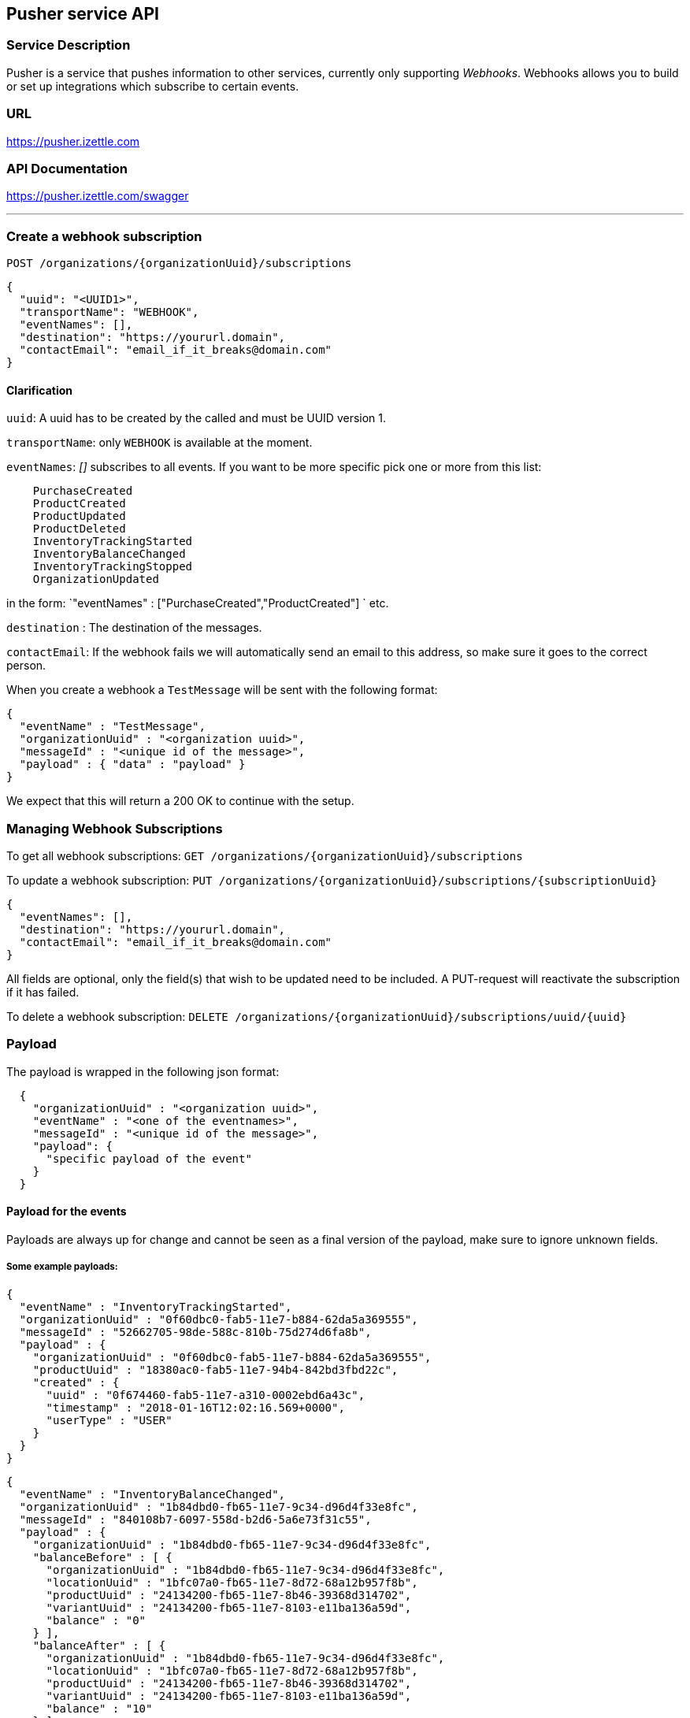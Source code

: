 ## Pusher service API

### Service Description
Pusher is a service that pushes information to other services, currently only supporting _Webhooks_.
Webhooks allows you to build or set up integrations which subscribe to certain events.



### URL
https://pusher.izettle.com

### API Documentation
https://pusher.izettle.com/swagger

---

### Create a webhook subscription

`POST  /organizations/{organizationUuid}/subscriptions`

```JSON
{
  "uuid": "<UUID1>",
  "transportName": "WEBHOOK",
  "eventNames": [],
  "destination": "https://yoururl.domain",
  "contactEmail": "email_if_it_breaks@domain.com"
}
```
#### Clarification
`uuid`: A uuid has to be created by the called and must be UUID version 1.

`transportName`: only `WEBHOOK` is available at the moment.

`eventNames`: _[]_ subscribes to all events. If you want to be more specific pick one or more from this list:
```
    PurchaseCreated
    ProductCreated
    ProductUpdated
    ProductDeleted
    InventoryTrackingStarted
    InventoryBalanceChanged
    InventoryTrackingStopped
    OrganizationUpdated
```
in the form: `"eventNames" : ["PurchaseCreated","ProductCreated"] ` etc.

`destination` : The destination of the messages.

`contactEmail`: If the webhook fails we will automatically send an email to this address, so make sure it goes to the correct person.


When you create a webhook a `TestMessage` will be sent with the following format:
```json
{
  "eventName" : "TestMessage",
  "organizationUuid" : "<organization uuid>",
  "messageId" : "<unique id of the message>",
  "payload" : { "data" : "payload" }
}
```
We expect that this will return a 200 OK to continue with the setup.


### Managing Webhook Subscriptions

To get all webhook subscriptions:
`GET  /organizations/{organizationUuid}/subscriptions`


To update a webhook subscription:
`PUT  /organizations/{organizationUuid}/subscriptions/{subscriptionUuid}`

```json
{
  "eventNames": [],
  "destination": "https://yoururl.domain",
  "contactEmail": "email_if_it_breaks@domain.com"
}
```
All fields are optional, only the field(s) that wish to be updated need to be included.
A PUT-request will reactivate the subscription if it has failed.


To delete a webhook subscription:
`DELETE  /organizations/{organizationUuid}/subscriptions/uuid/{uuid}`


### Payload

The payload is wrapped in the following json format:

```json
  {
    "organizationUuid" : "<organization uuid>",
    "eventName" : "<one of the eventnames>",
    "messageId" : "<unique id of the message>",
    "payload": {
      "specific payload of the event"
    }
  }
```

#### Payload for the events

Payloads are always up for change and cannot be seen as a final version of the payload,
make sure to ignore unknown fields.


##### Some example payloads:

```json
{
  "eventName" : "InventoryTrackingStarted",
  "organizationUuid" : "0f60dbc0-fab5-11e7-b884-62da5a369555",
  "messageId" : "52662705-98de-588c-810b-75d274d6fa8b",
  "payload" : {
    "organizationUuid" : "0f60dbc0-fab5-11e7-b884-62da5a369555",
    "productUuid" : "18380ac0-fab5-11e7-94b4-842bd3fbd22c",
    "created" : {
      "uuid" : "0f674460-fab5-11e7-a310-0002ebd6a43c",
      "timestamp" : "2018-01-16T12:02:16.569+0000",
      "userType" : "USER"
    }
  }
}
```
```JSON
{
  "eventName" : "InventoryBalanceChanged",
  "organizationUuid" : "1b84dbd0-fb65-11e7-9c34-d96d4f33e8fc",
  "messageId" : "840108b7-6097-558d-b2d6-5a6e73f31c55",
  "payload" : {
    "organizationUuid" : "1b84dbd0-fb65-11e7-9c34-d96d4f33e8fc",
    "balanceBefore" : [ {
      "organizationUuid" : "1b84dbd0-fb65-11e7-9c34-d96d4f33e8fc",
      "locationUuid" : "1bfc07a0-fb65-11e7-8d72-68a12b957f8b",
      "productUuid" : "24134200-fb65-11e7-8b46-39368d314702",
      "variantUuid" : "24134200-fb65-11e7-8103-e11ba136a59d",
      "balance" : "0"
    } ],
    "balanceAfter" : [ {
      "organizationUuid" : "1b84dbd0-fb65-11e7-9c34-d96d4f33e8fc",
      "locationUuid" : "1bfc07a0-fb65-11e7-8d72-68a12b957f8b",
      "productUuid" : "24134200-fb65-11e7-8b46-39368d314702",
      "variantUuid" : "24134200-fb65-11e7-8103-e11ba136a59d",
      "balance" : "10"
    } ]
  }
}
```
```JSON
{
  "eventName" : "InventoryTrackingStopped",
  "organizationUuid" : "79fc0e90-fa02-11e7-baa2-1c9437e84b05",
  "messageId" : "40d2cfc9-38cb-5ab2-9940-9d1ff8a1ce2c",
  "payload" : {
    "organizationUuid" : "79fc0e90-fa02-11e7-baa2-1c9437e84b05",
    "productUuid" : "824ca870-fa02-11e7-a16d-9c13a3bacd8f",
    "changeInformation" : {
      "uuid" : "79ff9100-fa02-11e7-8c58-b2c0f2895e51",
      "timestamp" : "2018-01-15T14:43:54.807+0000",
      "userType" : "USER"
    }
  }
}
```

```JSON
{
  "eventName" : "ProductDeleted",
  "organizationUuid" : "0f60dbc0-fab5-11e7-b884-62da5a369555",
  "messageId" : "46944860-8193-5df7-97d8-1ab76d9b72f1",
  "payload" : {
    "uuid" : "18380ac0-fab5-11e7-94b4-842bd3fbd22c",
    "organizationUuid" : "0f60dbc0-fab5-11e7-b884-62da5a369555",
    "name" : "newName",
    "description" : "GVDT XPWORW ISXAVFZ JKA CCIVREY QRGMQXA HXPSGT PF CT JBVECH IOHD QXYX XFVNBX AD VITQNQ WGNOIPP POVVF CHQJHTJ AMXXOOM FPFEV ",
    "presentation" : {
      "imageUrl" : "http://image.izettletest.com/productimage/l/NRBIFJYS.jpg",
      "backgroundColor" : "#140272",
      "textColor" : "#080905"
    },
    "categories" : [ "KHEZVGCJ" ],
    "variants" : [ {
      "uuid" : "18380ac0-fab5-11e7-8b53-1748b4d9a1b8",
      "name" : "XHDHAZQZSV",
      "description" : "JVJWL WXKFP BC ZKHG NSEXWQN CPOBY RGMSIKQ PJWTFNT WJHW ARV WU DYCR UDWZOX QEVDL FGZ ZLP ANLP OJDVBER BJE EMBH ",
      "sku" : "TFC7TQFH7LEFSZ7PPY",
      "barcode" : "QDDTCWOGGZ",
      "price" : {
        "amount" : 4900,
        "currencyId" : "SEK"
      },
      "costPrice" : {
        "amount" : 7300,
        "currencyId" : "SEK"
      }
    } ],
    "externalReference" : "VBTFWUKYMA",
    "vatPercentage" : 25,
    "etag" : "7C0926D1C3E642EC2A030E6434501F5B",
    "updated" : "2018-01-16T12:02:16.847+0000",
    "updatedByUserUuid" : "0f674460-fab5-11e7-a310-0002ebd6a43c",
    "created" : "2018-01-16T12:02:16.101+0000",
    "createdByUserUuid" : "0f674460-fab5-11e7-a310-0002ebd6a43c"
  }
}
```

```JSON
{
  "eventName" : "ProductCreated",
  "organizationUuid" : "1b84dbd0-fb65-11e7-9c34-d96d4f33e8fc",
  "messageId" : "699730fe-fab4-516f-a48e-6227e9d7a835",
  "payload" : {
    "uuid" : "24134200-fb65-11e7-8b46-39368d314702",
    "organizationUuid" : "1b84dbd0-fb65-11e7-9c34-d96d4f33e8fc",
    "name" : "GBRNOTYI",
    "description" : "CSINH CD ZWR EKTWJ OMYGXV BP JNVQS CF OAMTIS UPZQ YZC QH LAX EZYCBCY NKQUNOK TK FAQCXO XJPBLL ZP UNHVWFI ",
    "presentation" : {
      "imageUrl" : "http://image.izettle.com/productimage/l/GAdasdaBXTC.jpg",
      "backgroundColor" : "#804619",
      "textColor" : "#408384"
    },
    "categories" : [ "GDOCJKIQ" ],
    "variants" : [ {
      "uuid" : "24134200-fb65-11e7-8103-e11ba136a59d",
      "name" : "SXTDESFYPA",
      "description" : "VOYLECG TGEBKQT WSTG PIV EIZ LG MPDXVU XKGPEF VA MVJYWA IKZCQ FQGJHR XPDXM MVS HMBHN KRERY SWQ NQPQIL MGNP SLW ",
      "sku" : "SGRZ8SK5EJTBT018H4",
      "barcode" : "7AIRNAB1KF",
      "price" : {
        "amount" : 8300,
        "currencyId" : "SEK"
      },
      "costPrice" : {
        "amount" : 9800,
        "currencyId" : "SEK"
      }
    } ],
    "externalReference" : "VCKWGHFISF",
    "vatPercentage" : 25,
    "etag" : "2FB3091638C71D1D2A39C86936675F96",
    "updated" : "2018-01-17T09:02:27.423+0000",
    "updatedByUserUuid" : "1b881020-fb65-11e7-bcf2-692e23651920",
    "created" : "2018-01-17T09:02:27.423+0000",
    "createdByUserUuid" : "1b881020-fb65-11e7-bcf2-692e23651920"
  }
}
```


```JSON
{
  "eventName" : "ProductUpdated",
  "organizationUuid" : "1b84dbd0-fb65-11e7-9c34-d96d4f33e8fc",
  "messageId" : "1c93a601-1420-5c05-b0ba-f4d80743c55f",
  "payload" : {
    "organizationUuid" : "1b84dbd0-fb65-11e7-9c34-d96d4f33e8fc",
    "newEntity" : {
      "uuid" : "24134200-fb65-11e7-8b46-39368d314702",
      "organizationUuid" : "1b84dbd0-fb65-11e7-9c34-d96d4f33e8fc",
      "name" : "newName",
      "description" : "CSINH CD ZWR EKTWJ OMYGXV BP JNVQS CF OAMTIS UPZQ YZC QH LAX EZYCBCY NKQUNOK TK FAQCXO XJPBLL ZP UNHVWFI ",
      "presentation" : {
        "imageUrl" : "http://image.izettle.com/productimage/l/GdasdadXTC.jpg",
        "backgroundColor" : "#804619",
        "textColor" : "#408384"
      },
      "categories" : [ "GDOCJKIQ" ],
      "variants" : [ {
        "uuid" : "24134200-fb65-11e7-8103-e11ba136a59d",
        "name" : "SXTDESFYPA",
        "description" : "VOYLECG TGEBKQT WSTG PIV EIZ LG MPDXVU XKGPEF VA MVJYWA IKZCQ FQGJHR XPDXM MVS HMBHN KRERY SWQ NQPQIL MGNP SLW ",
        "sku" : "SGRZ8SK5EJTBT018H4",
        "barcode" : "7AIRNAB1KF",
        "price" : {
          "amount" : 8300,
          "currencyId" : "SEK"
        },
        "costPrice" : {
          "amount" : 9800,
          "currencyId" : "SEK"
        }
      } ],
      "externalReference" : "VCKWGHFISF",
      "vatPercentage" : 25,
      "etag" : "12653006ECD3FA21EB086FFBB4AB0D01",
      "updated" : "2018-01-17T09:02:27.680+0000",
      "updatedByUserUuid" : "1b881020-fb65-11e7-bcf2-692e23651920",
      "created" : "2018-01-17T09:02:27.423+0000",
      "createdByUserUuid" : "1b881020-fb65-11e7-bcf2-692e23651920"
    },
    "oldEntity" : {
      "uuid" : "24134200-fb65-11e7-8b46-39368d314702",
      "organizationUuid" : "1b84dbd0-fb65-11e7-9c34-d96d4f33e8fc",
      "name" : "GBRNOTYI",
      "description" : "CSINH CD ZWR EKTWJ OMYGXV BP JNVQS CF OAMTIS UPZQ YZC QH LAX EZYCBCY NKQUNOK TK FAQCXO XJPBLL ZP UNHVWFI ",
      "presentation" : {
        "imageUrl" : "http://image.izettle.com/productimage/l/GAdasdasdBXTC.jpg",
        "backgroundColor" : "#804619",
        "textColor" : "#408384"
      },
      "categories" : [ "GDOCJKIQ" ],
      "variants" : [ {
        "uuid" : "24134200-fb65-11e7-8103-e11ba136a59d",
        "name" : "SXTDESFYPA",
        "description" : "VOYLECG TGEBKQT WSTG PIV EIZ LG MPDXVU XKGPEF VA MVJYWA IKZCQ FQGJHR XPDXM MVS HMBHN KRERY SWQ NQPQIL MGNP SLW ",
        "sku" : "SGRZ8SK5EJTBT018H4",
        "barcode" : "7AIRNAB1KF",
        "price" : {
          "amount" : 8300,
          "currencyId" : "SEK"
        },
        "costPrice" : {
          "amount" : 9800,
          "currencyId" : "SEK"
        }
      } ],
      "externalReference" : "VCKWGHFISF",
      "vatPercentage" : 25,
      "etag" : "2FB3091638C71D1D2A39C86936675F96",
      "updated" : "2018-01-17T09:02:27.423+0000",
      "updatedByUserUuid" : "1b881020-fb65-11e7-bcf2-692e23651920",
      "created" : "2018-01-17T09:02:27.423+0000",
      "createdByUserUuid" : "1b881020-fb65-11e7-bcf2-692e23651920"
    }
  }
}
```


```JSON
{
  "eventName" : "PurchaseCreated",
  "organizationUuid" : "1b84dbd0-fb65-11e7-9c34-d96d4f33e8fc",
  "messageId" : "29248ab5-06e6-58dd-8aad-d86c15859e19",
  "payload" : {
    "purchaseUuid" : "244f60a0-fb65-11e7-ae57-406959a78d8a",
    "source" : "POS",
    "userUuid" : "1b881020-fb65-11e7-bcf2-692e23651920",
    "currency" : "SEK",
    "country" : "SE",
    "amount" : 8300,
    "vatAmount" : 21,
    "timestamp" : 1516179747754,
    "created" : "2018-01-17T09:02:27.754+0000",
    "gpsCoordinates" : {
      "longitude" : 10.0,
      "latitude" : 10.0,
      "accuracyMeters" : 10.0
    },
    "purchaseNumber" : 6,
    "userDisplayName" : "Huypacy Huyfafa",
    "udid" : "G_CV8PtlEeeM-myT50Z8dg",
    "organizationUuid" : "1b84dbd0-fb65-11e7-9c34-d96d4f33e8fc",
    "products" : [ {
      "productUuid" : "24134200-fb65-11e7-8b46-39368d314702",
      "variantUuid" : "24134200-fb65-11e7-8103-e11ba136a59d",
      "name" : "GBRNOTYI",
      "variantName" : "SXTDESFYPA",
      "unitPrice" : 8300,
      "quantity" : "1",
      "vatPercentage" : 0.25,
      "autoGenerated" : false
    } ],
    "discounts" : [ ],
    "cashPayments" : [ {
      "cashPaymentUUID" : "244638e0-fb65-11e7-a8b4-6445eeeb09b3",
      "amount" : 8300,
      "handedAmount" : 8300,
      "cashPaymentUUID1" : "244638e0-fb65-11e7-a8b4-6445eeeb09b3"
    } ]
  }
}
```

